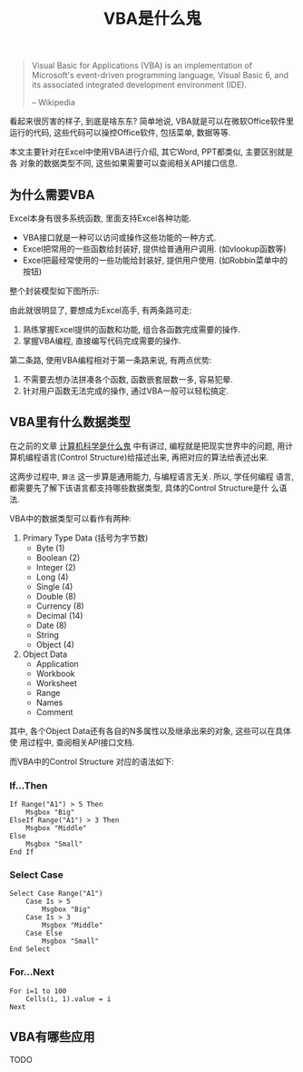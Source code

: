 #+TITLE: VBA是什么鬼
#+TAGS: 概念

#+BEGIN_QUOTE
Visual Basic for Applications (VBA) is an implementation of Microsoft's
event-driven programming language, Visual Basic 6, and its associated
integrated development environment (IDE).

-- Wikipedia
#+END_QUOTE

看起来很厉害的样子, 到底是啥东东? 简单地说, VBA就是可以在微软Office软件里
运行的代码, 这些代码可以操控Office软件, 包括菜单, 数据等等.

本文主要针对在Excel中使用VBA进行介绍, 其它Word, PPT都类似, 主要区别就是各
对象的数据类型不同, 这些如果需要可以查阅相关API接口信息.

** 为什么需要VBA

Excel本身有很多系统函数, 里面支持Excel各种功能.

- VBA接口就是一种可以访问或操作这些功能的一种方式.
- Excel把常用的一些函数给封装好, 提供给普通用户调用. (如vlookup函数等)
- Excel把最经常使用的一些功能给封装好, 提供用户使用. (如Robbin菜单中的按钮)

整个封装模型如下图所示:

[[../blog/images/excel.png]]

由此就很明显了, 要想成为Excel高手, 有两条路可走:

1. 熟练掌握Excel提供的函数和功能, 组合各函数完成需要的操作.
2. 掌握VBA编程, 直接编写代码完成需要的操作.

第二条路, 使用VBA编程相对于第一条路来说, 有两点优势:

1. 不需要去想办法拼凑各个函数, 函数嵌套层数一多, 容易犯晕.
2. 针对用户函数无法完成的操作, 通过VBA一般可以轻松搞定.

** VBA里有什么数据类型

在之前的文章 [[./computer_science.org][计算机科学是什么鬼]] 中有讲过, 编程就是把现实世界中的问题, 用计
算机编程语言(Control Structure)给描述出来, 再把对应的算法给表述出来.

这两步过程中, =算法= 这一步算是通用能力, 与编程语言无关. 所以, 学任何编程
语言, 都需要先了解下该语言都支持哪些数据类型, 具体的Control Structure是什
么语法.

VBA中的数据类型可以看作有两种:

1. Primary Type Data (括号为字节数)
   - Byte (1)
   - Boolean (2)
   - Integer (2)
   - Long (4)
   - Single (4)
   - Double (8)
   - Currency (8)
   - Decimal (14)
   - Date (8)
   - String
   - Object (4)

2. Object Data
   - Application
   - Workbook
   - Worksheet
   - Range
   - Names
   - Comment

其中, 各个Object Data还有各自的N多属性以及继承出来的对象, 这些可以在具体使
用过程中, 查阅相关API接口文档.

而VBA中的Control Structure 对应的语法如下:

*** If...Then

#+BEGIN_SRC
If Range("A1") > 5 Then
    Msgbox "Big"
ElseIf Range("A1") > 3 Then
    Msgbox "Middle"
Else
    Msgbox "Small"
End If
#+END_SRC

*** Select Case

#+BEGIN_SRC
Select Case Range("A1")
    Case Is > 5
        Msgbox "Big"
    Case Is > 3
        Msgbox "Middle"
    Case Else
        Msgbox "Small"
End Select
#+END_SRC

*** For...Next

#+BEGIN_SRC
For i=1 to 100
    Cells(i, 1).value = i
Next
#+END_SRC

** VBA有哪些应用

TODO
